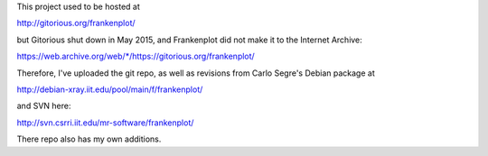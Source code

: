 This project used to be hosted at

http://gitorious.org/frankenplot/

but Gitorious shut down in May 2015,
and Frankenplot did not make it to the Internet Archive:

`<https://web.archive.org/web/*/https://gitorious.org/frankenplot/>`_

Therefore, I've uploaded the git repo,
as well as revisions from Carlo Segre's Debian package at

http://debian-xray.iit.edu/pool/main/f/frankenplot/

and SVN here:

http://svn.csrri.iit.edu/mr-software/frankenplot/

There repo also has my own additions.
